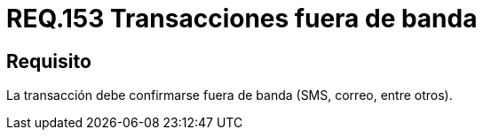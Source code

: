 :slug: rules/153/
:category: rules
:description: En el presente documento se detallan los requerimientos de seguridad relacionados a la manipulación o gestión de transacciones, las cuales en lo posible, deben realizarse fuera de banda. Algunos ejemplos de este tipo de transacciones son los correos, +sms+, etc.
:keywords: Requerimiento, Seguridad, Transacción, Banda, Correo, SMS.
:rules: yes

= REQ.153 Transacciones fuera de banda

== Requisito

La transacción debe confirmarse fuera de banda (+SMS+, correo, entre otros).
